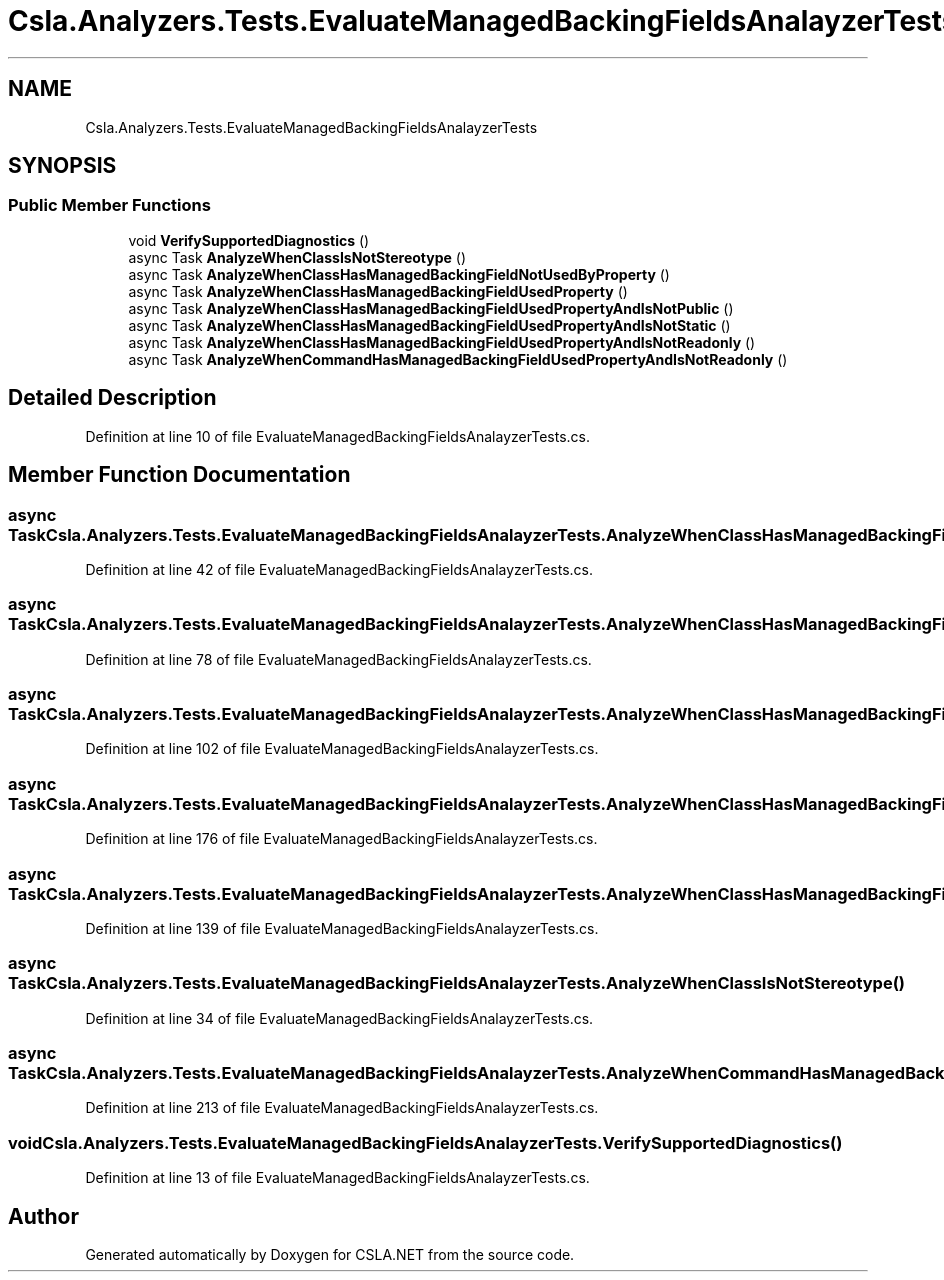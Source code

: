 .TH "Csla.Analyzers.Tests.EvaluateManagedBackingFieldsAnalayzerTests" 3 "Wed Jul 21 2021" "Version 5.4.2" "CSLA.NET" \" -*- nroff -*-
.ad l
.nh
.SH NAME
Csla.Analyzers.Tests.EvaluateManagedBackingFieldsAnalayzerTests
.SH SYNOPSIS
.br
.PP
.SS "Public Member Functions"

.in +1c
.ti -1c
.RI "void \fBVerifySupportedDiagnostics\fP ()"
.br
.ti -1c
.RI "async Task \fBAnalyzeWhenClassIsNotStereotype\fP ()"
.br
.ti -1c
.RI "async Task \fBAnalyzeWhenClassHasManagedBackingFieldNotUsedByProperty\fP ()"
.br
.ti -1c
.RI "async Task \fBAnalyzeWhenClassHasManagedBackingFieldUsedProperty\fP ()"
.br
.ti -1c
.RI "async Task \fBAnalyzeWhenClassHasManagedBackingFieldUsedPropertyAndIsNotPublic\fP ()"
.br
.ti -1c
.RI "async Task \fBAnalyzeWhenClassHasManagedBackingFieldUsedPropertyAndIsNotStatic\fP ()"
.br
.ti -1c
.RI "async Task \fBAnalyzeWhenClassHasManagedBackingFieldUsedPropertyAndIsNotReadonly\fP ()"
.br
.ti -1c
.RI "async Task \fBAnalyzeWhenCommandHasManagedBackingFieldUsedPropertyAndIsNotReadonly\fP ()"
.br
.in -1c
.SH "Detailed Description"
.PP 
Definition at line 10 of file EvaluateManagedBackingFieldsAnalayzerTests\&.cs\&.
.SH "Member Function Documentation"
.PP 
.SS "async Task Csla\&.Analyzers\&.Tests\&.EvaluateManagedBackingFieldsAnalayzerTests\&.AnalyzeWhenClassHasManagedBackingFieldNotUsedByProperty ()"

.PP
Definition at line 42 of file EvaluateManagedBackingFieldsAnalayzerTests\&.cs\&.
.SS "async Task Csla\&.Analyzers\&.Tests\&.EvaluateManagedBackingFieldsAnalayzerTests\&.AnalyzeWhenClassHasManagedBackingFieldUsedProperty ()"

.PP
Definition at line 78 of file EvaluateManagedBackingFieldsAnalayzerTests\&.cs\&.
.SS "async Task Csla\&.Analyzers\&.Tests\&.EvaluateManagedBackingFieldsAnalayzerTests\&.AnalyzeWhenClassHasManagedBackingFieldUsedPropertyAndIsNotPublic ()"

.PP
Definition at line 102 of file EvaluateManagedBackingFieldsAnalayzerTests\&.cs\&.
.SS "async Task Csla\&.Analyzers\&.Tests\&.EvaluateManagedBackingFieldsAnalayzerTests\&.AnalyzeWhenClassHasManagedBackingFieldUsedPropertyAndIsNotReadonly ()"

.PP
Definition at line 176 of file EvaluateManagedBackingFieldsAnalayzerTests\&.cs\&.
.SS "async Task Csla\&.Analyzers\&.Tests\&.EvaluateManagedBackingFieldsAnalayzerTests\&.AnalyzeWhenClassHasManagedBackingFieldUsedPropertyAndIsNotStatic ()"

.PP
Definition at line 139 of file EvaluateManagedBackingFieldsAnalayzerTests\&.cs\&.
.SS "async Task Csla\&.Analyzers\&.Tests\&.EvaluateManagedBackingFieldsAnalayzerTests\&.AnalyzeWhenClassIsNotStereotype ()"

.PP
Definition at line 34 of file EvaluateManagedBackingFieldsAnalayzerTests\&.cs\&.
.SS "async Task Csla\&.Analyzers\&.Tests\&.EvaluateManagedBackingFieldsAnalayzerTests\&.AnalyzeWhenCommandHasManagedBackingFieldUsedPropertyAndIsNotReadonly ()"

.PP
Definition at line 213 of file EvaluateManagedBackingFieldsAnalayzerTests\&.cs\&.
.SS "void Csla\&.Analyzers\&.Tests\&.EvaluateManagedBackingFieldsAnalayzerTests\&.VerifySupportedDiagnostics ()"

.PP
Definition at line 13 of file EvaluateManagedBackingFieldsAnalayzerTests\&.cs\&.

.SH "Author"
.PP 
Generated automatically by Doxygen for CSLA\&.NET from the source code\&.
